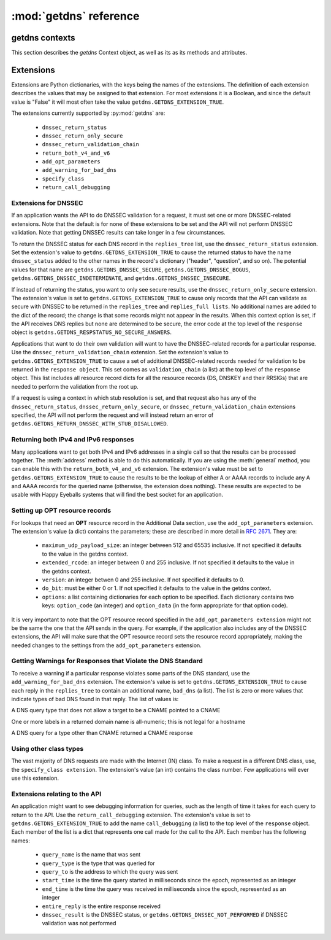 :mod:`getdns` reference
==================================

.. module:: getdns
   :synopsis: getdns objects, methods, and attributes
.. sectionauthor:: Melinda Shore <melinda.shore@nomountain.net>



getdns contexts
---------------

This section describes the *getdns* Context object, as well as its
as its methods and attributes.

.. py:class:: Context([set_from_os])

   Creates a *context*, an opaque object which describes the
   environment within which a DNS query executes.  This
   includes namespaces, root servers, resolution types, and
   so on.  These are accessed programmatically through the
   attributes described below.

   Context() takes one optional constructor argument.
   ``set_from_os`` is an integer and may take the value either
   0 or 1.  If 1, which most developers will want, getdns
   will populate the context with default values for the
   platform on which it's running.

  The :class:`Context` class has the following public read/write attributes:

  .. py:attribute:: resolution_type

   Specifies whether DNS queries are performed with
   nonrecursive lookups or as a stub resolver. The value is
   either ``getdns.GETDNS_RESOLUTION_RECURSING`` or
   ``getdns.GETDNS_RESOLUTION_STUB``.

   If an implementation of this API is only able to act as a
   recursive resolver, setting `resolution_type`
   to ``getdns.GETDNS_RESOLUTION_STUB`` will throw an exception.

  .. py:attribute:: namespaces

   The `namespaces` attribute takes an ordered list of
   namespaces that will be queried. (*Important: this context
   setting is ignored for the getdns.general() function;
   it is used for the other
   functions.*) The allowed values are
   ``getdns.GETDNS_NAMESPACE_DNS``, ``getdns.GETDNS_NAMESPACE_LOCALNAMES``, 
   ``getdns.GETDNS_NAMESPACE_NETBIOS``,
   ``getdns.GETDNS_NAMESPACE_MDNS``, and ``getdns.GETDNS_NAMESPACE_NIS``. When a
   normal lookup is done, the API does the lookups in the
   order given and stops when it gets the first result; a
   different method with the same result would be to run the
   queries in parallel and return when it gets the first
   result. Because lookups might be done over different
   mechanisms because of the different namespaces, there can
   be information leakage that is similar to that seen with
   POSIX *getaddrinfo()*. The default is determined by the OS.

  .. py:attribute:: dns_transport

   Specifies what transport is used for DNS lookups. The
   value must be one of ``getdns.GETDNS_TRANSPORT_UDP_FIRST_AND_FALL_BACK_TO_TCP``,
   ``getdns.GETDNS_TRANSPORT_UDP_ONLY``, ``getdns.GETDNS_TRANSPORT_TCP_ONLY``, or
   ``getdns.GETDNS_TRANSPORT_TCP_ONLY_KEEP_CONNECTIONS_OPEN``. 

  .. py:attribute:: limit_outstanding_queries

   Specifies `limit` (an integer value) on the number of outstanding DNS
   queries. The API will block itself from sending more
   queries if it is about to exceed this value, and instead
   keep those queries in an internal queue. The a value of 0
   indicates that the number of outstanding DNS queries is unlimited.

  .. py:attribute:: follow_redirects

   Specifies whether or not DNS queries follow
   redirects.  The value must be one of ``getdns.GETDNS_REDIRECTS_FOLLOW`` for
   normal following of redirects though CNAME and DNAME; or
   ``getdns.GETDNS_REDIRECTS_DO_NOT_FOLLOW`` to cause any lookups that
   would have gone through CNAME and DNAME to return the
   CNAME or DNAME, not the eventual target.

  .. py:attribute:: dns_root_servers

   The value of `dns_root_servers` is a list of dictionaries
   containing addresses to be used for looking up top-level
   domains.  Each dict in the list contains two key-value
   pairs:
  
   * address_data: a string representation of an IPv4 or
     IPv6 address
   * address_type: either the string "IPv4" or "IPv6"

   For example, the addresses list could look like

   >>> addrs = [ { 'address_data': '2001:7b8:206:1::4:53', 'address_type': 'IPv6' },
   ...         { 'address_data': '65.22.9.1', 'address_type': 'IPv4' } ]
   >>> mycontext.dns_root_servers = addrs

  .. py:attribute:: append_name

   Specifies whether to append a suffix to the query string
   before the API starts resolving a name. Its value must be
   one of
   ``getdns.GETDNS_APPEND_NAME_ALWAYS``,
   ``getdns.GETDNS_APPEND_NAME_ONLY_TO_SINGLE_LABEL_AFTER_FAILURE``,
   ``getdns.GETDNS_APPEND_NAME_ONLY_TO_MULTIPLE_LABEL_NAME_AFTER_FAILURE``,
   or ``getdns.GETDNS_APPEND_NAME_NEVER``. This controls whether or not
   to append the suffix given by :attr:`suffix`.

  .. py:attribute:: suffix

   Its value is a list of strings to be appended based on
   :attr:`append_name`.  The list elements must
   follow the rules in :rfc:`4343#section-2.1`

  .. py:attribute:: dnssec_trust_anchors

   Its value is a list of DNSSEC trust anchors, expressed as
   RDATAs from DNSKEY resource records.

  .. py:attribute:: dnssec_allowed_skew

   Its value is the number of seconds of skew that is
   allowed in either direction when checking an RRSIG's
   Expiration and Inception fields. The default is 0.

  .. py:attribute:: edns_maximum_udp_payload_size

   Its value must be an integer between 512 and 65535,
   inclusive.  The default is 512.

  .. py:attribute:: edns_extended_rcode

   Its value must be an integer between 0 and 255, inclusive.
   The default is 0.

  .. py:attribute:: edns_version

   Its value must be an integer between 0 and 255, inclusive.
   The default is 0.

  .. py:attribute:: edns_do_bit

   Its value must be an integer valued either 0 or 1.  The default is 0.

  .. py:attribute:: timeout
   
   Its value must be an integer specifying a timeout for a query, expressed 
   in milliseconds.

  .. py:attribute:: upstream_recursive_servers

   A list of dicts defining where a stub resolver will send queries.
   Each dict in the list contains at least two names: address_type
   (whose value is a bindata; it is currently either "IPv4" or "IPv6")
   and address_data (whose value is a bindata). It might also contain
   port to specify which port to use to contact these DNS servers; the
   default is 53. If the stub and a recursive resolver both support
   TSIG (RFC 2845), the upstream_list entry can also contain
   tsig_algorithm (a bindata) that is the name of the TSIG hash
   algorithm, and tsig_secret (a bindata) that is the TSIG key.

  The :class:`Context` class includes public methods to execute a DNS query, as well as a
  method to return the entire set of context attributes as a Python dictionary.  :class:`Context`
  methods are described below:


  .. py:method:: general(name, request_type, [extensions], [userarg], [transaction_id], [callback])

   ``Context.general()`` is used for looking up any type of
   DNS record.  The keyword arguments are:

   * ``name``: a representation of the query term; usually a
     string but must be a dict (as described below) in the
     case of a PTR record lookup
   * ``request_type``: a DNS RR type as a getdns constant
     (listed here)
   * ``extensions``: optional.  A dictionary containing
     attribute/value pairs, as described below
   * ``userarg``: optional.  A string containing arbitrary user data;
     this is opaque to getdns
   * ``transaction_id``: optional.  An integer.  
   * ``callback``: optional.  This is a function name.  If it is present the query
     will be performed asynchronously (described below).

  .. py:method:: address(name, [extensions], [userarg], [transaction_id], [callback])

   There are three critical differences between
   ``Context.address()`` and ``Context.general()`` beyond the missing
   *request_type* argument:

   * In ``getdns.address()``, the name argument can only take a host name.
   * ``Context.address()`` always uses all of namespaces from the
     context (to better emulate getaddrinfo()), while ``Context.general()`` only uses the DNS namespace.

  .. py:method:: hostname(name [, extensions], [userarg], [transaction_id], [callback])

   The address is given as a dictionary. The dictionary must
   have two names: 

   * ``address_type``: must be a string matching either "IPv4"
     or "IPv6"
   * ``address_type``: a string representation of an IPv4 or
     IPv6 IP address

  .. py:method:: service(name [, extensions], [userarg], [transaction_id], [callback])

   ``name`` must be a domain name for an SRV lookup.  The call
   returns the relevant SRV information for the name

  .. py:method:: get_api_information()

   Retrieves context information.  The information is
   returned as a Python dictionary with the following keys:

   * ``version_string``
   * ``implementation_string``
   * ``resolver_type``
   * ``all_context``

   ``all_context`` is a dictionary containing the following keys:

   * ``append_name``
   * ``dns_transport``
   * ``dnssec_allowed_skew``
   * ``edns_do_bit``
   * ``edns_extended_rcode``
   * ``edns_maximum_udp_payload_size``
   * ``edns_version``
   * ``follow_redirects``
   * ``limit_outstanding_queries``
   * ``namespaces``
   * ``suffix``
   * ``timeout``
   * ``upstream_recursive_servers``

Extensions
----------

Extensions are Python dictionaries, with the keys being the names of the
extensions.  The definition of each extension describes the values that
may be assigned to that extension.  For most extensions it is a Boolean,
and since the default value is "False" it will most often take the value
``getdns.GETDNS_EXTENSION_TRUE``.

The extensions currently supported by :py:mod:`getdns` are:

   * ``dnssec_return_status``
   * ``dnssec_return_only_secure``
   * ``dnssec_return_validation_chain``
   * ``return_both_v4_and_v6``
   * ``add_opt_parameters``
   * ``add_warning_for_bad_dns``
   * ``specify_class``
   * ``return_call_debugging``

Extensions for DNSSEC
^^^^^^^^^^^^^^^^^^^^^

If an application wants the API to do DNSSEC validation for
a request, it must set one or more DNSSEC-related
extensions. Note that the default is for none of these
extensions to be set and the API will not perform
DNSSEC validation. Note that getting DNSSEC results can take longer in
a few circumstances.

To return the DNSSEC status for each DNS record in the
``replies_tree`` list, use the ``dnssec_return_status``
extension. Set the extension's value to
``getdns.GETDNS_EXTENSION_TRUE`` to cause the returned status to have
the name ``dnssec_status`` added to the other names in
the record's dictionary ("header", "question", and so on). The
potential values for that name are ``getdns.GETDNS_DNSSEC_SECURE``,
``getdns.GETDNS_DNSSEC_BOGUS``, ``getdns.GETDNS_DNSSEC_INDETERMINATE``, and
``getdns.GETDNS_DNSSEC_INSECURE``. 

If instead of returning the status, you want to only see
secure results, use the ``dnssec_return_only_secure``
extension. The extension's value is set to
``getdns.GETDNS_EXTENSION_TRUE`` to cause only records that the API can
validate as secure with DNSSEC to be returned in the
``replies_tree`` and ``replies_full lists``. No additional names are
added to the dict of the record; the change is that some
records might not appear in the results. When this context
option is set, if the API receives DNS replies but none are
determined to be secure, the error code at the top level of
the ``response`` object is ``getdns.GETDNS_RESPSTATUS_NO_SECURE_ANSWERS``.

Applications that want to do their own validation will want
to have the DNSSEC-related records for a particular
response. Use the ``dnssec_return_validation_chain``
extension. Set the extension's value to
``getdns.GETDNS_EXTENSION_TRUE`` to cause a set of additional
DNSSEC-related records needed for validation to be returned
in the ``response object``. This set comes as ``validation_chain``
(a list) at the top level of the ``response`` object. This list
includes all resource record dicts for all the resource
records (DS, DNSKEY and their RRSIGs) that are needed to
perform the validation from the root up.

If a request is using a context in which stub resolution is
set, and that request also has any of the
``dnssec_return_status``, ``dnssec_return_only_secure``, or
``dnssec_return_validation_chain`` extensions specified, the API
will not perform the request and will instead return an
error of ``getdns.GETDNS_RETURN_DNSSEC_WITH_STUB_DISALLOWED``.

Returning both IPv4 and IPv6 responses
^^^^^^^^^^^^^^^^^^^^^^^^^^^^^^^^^^^^^^

Many applications want to get both IPv4 and IPv6 addresses
in a single call so that the results can be processed
together. The :meth:`address`
method is able to do this automatically. If you are
using the :meth:`general` method,
you can enable this with the ``return_both_v4_and_v6``
extension. The extension's value must be set to
``getdns.GETDNS_EXTENSION_TRUE`` to cause the results to be the lookup
of either A or AAAA records to include any A and AAAA
records for the queried name (otherwise, the extension does
nothing). These results are expected to be usable with Happy
Eyeballs systems that will find the best socket for an
application.

Setting up OPT resource records
^^^^^^^^^^^^^^^^^^^^^^^^^^^^^^^

For lookups that need an **OPT** resource record in the
Additional Data section, use the ``add_opt_parameters``
extension. The extension's value (a dict) contains the
parameters; these are described in more detail in
:rfc:`2671`. They are:

   * ``maximum_udp_payload_size``: an integer between 512 and 65535 inclusive.
     If not specified it defaults to the value in the getdns context.
   * ``extended_rcode``: an integer between 0 and 255 inclusive.  If not
     specified it defaults to the value in the getdns context.
   * ``version``: an integer betwen 0 and 255 inclusive.  If not specified it
     defaults to 0.
   * ``do_bit``: must be either 0 or 1.  If not specified it defaults to
     the value in the getdns context.
   * ``options``: a list containing dictionaries for each option to be specified.
     Each dictionary contains two keys: ``option_code`` (an integer) and ``option_data``
     (in the form appropriate for that option code).

It is very important to note that the OPT resource record
specified in the ``add_opt_parameters extension`` might not be
the same the one that the API sends in the query. For
example, if the application also includes any of the DNSSEC
extensions, the API will make sure that the OPT resource
record sets the resource record appropriately, making the
needed changes to the settings from the ``add_opt_parameters``
extension.

Getting Warnings for Responses that Violate the DNS Standard
^^^^^^^^^^^^^^^^^^^^^^^^^^^^^^^^^^^^^^^^^^^^^^^^^^^^^^^^^^^^

To receive a warning if a particular response violates some
parts of the DNS standard, use the ``add_warning_for_bad_dns``
extension. The extension's value is set to
``getdns.GETDNS_EXTENSION_TRUE`` to cause each reply in the
``replies_tree`` to contain an additional name, ``bad_dns`` (a
list). The list is zero or more values that indicate types of
bad DNS found in that reply. The list of values is:

.. py:data:: GETDNS_BAD_DNS_CNAME_IN_TARGET

A DNS query type that does not allow a target to be a CNAME pointed to a CNAME

.. py:data:: GETDNS_BAD_DNS_ALL_NUMERIC_LABEL

One or more labels in a returned domain name is all-numeric; this is not legal for a hostname

.. py:data:: GETDNS_BAD_DNS_CNAME_RETURNED_FOR_OTHER_TYPE

A DNS query for a type other than CNAME returned a CNAME response

Using other class types
^^^^^^^^^^^^^^^^^^^^^^^

The vast majority of DNS requests are made with the Internet
(IN) class. To make a request in a different DNS class, use,
the ``specify_class extension``. The extension's value (an int)
contains the class number. Few applications will ever use
this extension.

Extensions relating to the API
^^^^^^^^^^^^^^^^^^^^^^^^^^^^^^

An application might want to see debugging information for
queries, such as the length of time it takes for each query
to return to the API.  Use the ``return_call_debugging``
extension. The extension's value is set to
``getdns.GETDNS_EXTENSION_TRUE`` to add the name ``call_debugging`` (a
list) to the top level of the ``response`` object. Each member
of the list is a dict that represents one call made for the
call to the API. Each member has the following names:

   * ``query_name`` is the name that was sent
   * ``query_type`` is the type that was queried for
   * ``query_to`` is the address to which the query was sent
   * ``start_time`` is the time the query started in milliseconds since the epoch, represented as an integer
   * ``end_time`` is the time the query was received in milliseconds since the epoch, represented as an integer
   * ``entire_reply`` is the entire response received
   * ``dnssec_result`` is the DNSSEC status, or ``getdns.GETDNS_DNSSEC_NOT_PERFORMED`` if DNSSEC validation was not performed
